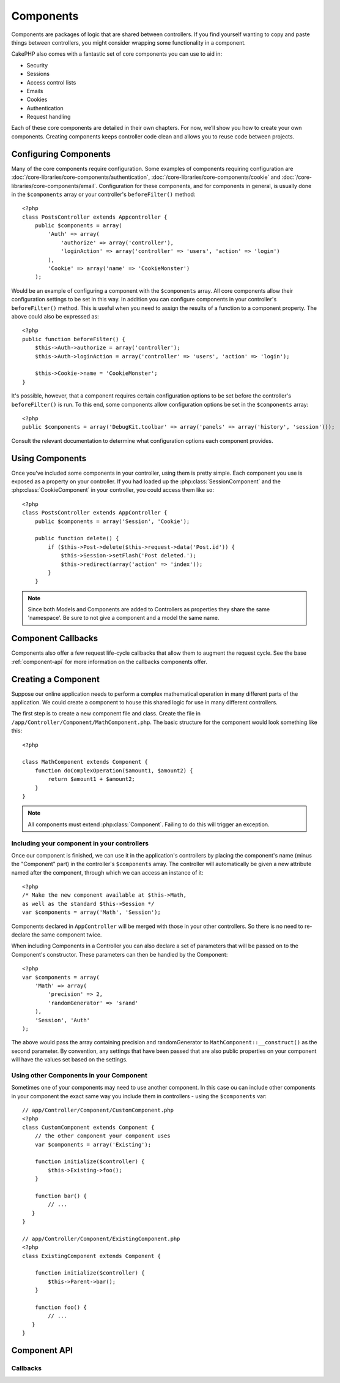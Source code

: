 Components
##########

Components are packages of logic that are shared between
controllers. If you find yourself wanting to copy and paste things
between controllers, you might consider wrapping some functionality
in a component.

CakePHP also comes with a fantastic set of core components you can
use to aid in:


-  Security
-  Sessions
-  Access control lists
-  Emails
-  Cookies
-  Authentication
-  Request handling

Each of these core components are detailed in their own chapters.
For now, we’ll show you how to create your own components. Creating
components keeps controller code clean and allows you to reuse code
between projects.

.. _configuring-components:

Configuring Components
======================

Many of the core components require configuration. Some examples of
components requiring configuration are
:doc:`/core-libraries/core-components/authentication`, :doc:`/core-libraries/core-components/cookie`
and :doc:`/core-libraries/core-components/email`. Configuration for these
components, and for components in general, is usually done in the
``$components`` array or your controller's ``beforeFilter()``
method::

    <?php
    class PostsController extends Appcontroller {
        public $components = array(
            'Auth' => array(
                'authorize' => array('controller'),
                'loginAction' => array('controller' => 'users', 'action' => 'login')
            ),
            'Cookie' => array('name' => 'CookieMonster')
        );

Would be an example of configuring a component with the
``$components`` array. All core components allow their
configuration settings to be set in this way. In addition you can
configure components in your controller's ``beforeFilter()``
method. This is useful when you need to assign the results of a
function to a component property. The above could also be expressed
as::

    <?php
    public function beforeFilter() {
        $this->Auth->authorize = array('controller');
        $this->Auth->loginAction = array('controller' => 'users', 'action' => 'login');
        
        $this->Cookie->name = 'CookieMonster';
    }

It's possible, however, that a component requires certain
configuration options to be set before the controller's
``beforeFilter()`` is run. To this end, some components allow
configuration options be set in the ``$components`` array::

    <?php
    public $components = array('DebugKit.toolbar' => array('panels' => array('history', 'session')));

Consult the relevant documentation to determine what configuration
options each component provides.

Using Components
================

Once you've included some components in your controller, using them is
pretty simple.  Each component you use is exposed as a property on your
controller.  If you had loaded up the :php:class:`SessionComponent` and
the :php:class:`CookieComponent` in your controller, you could access
them like so::

    <?php
    class PostsController extends AppController {
        public $components = array('Session', 'Cookie');
        
        public function delete() {
            if ($this->Post->delete($this->request->data('Post.id')) {
                $this->Session->setFlash('Post deleted.');
                $this->redirect(array('action' => 'index'));
            }
        }

.. note::

    Since both Models and Components are added to Controllers as
    properties they share the same 'namespace'.  Be sure to not give a
    component and a model the same name.

Component Callbacks
===================

Components also offer a few request life-cycle callbacks that allow them
to augment the request cycle.  See the base :ref:`component-api` for
more information on the callbacks components offer.

Creating a Component
====================

Suppose our online application needs to perform a complex
mathematical operation in many different parts of the application.
We could create a component to house this shared logic for use in
many different controllers.

The first step is to create a new component file and class. Create
the file in ``/app/Controller/Component/MathComponent.php``. The basic
structure for the component would look something like this::

    <?php
    
    class MathComponent extends Component {
        function doComplexOperation($amount1, $amount2) {
            return $amount1 + $amount2;
        }
    }

.. note::

    All components must extend :php:class:`Component`.  Failing to do this
    will trigger an exception. 

Including your component in your controllers
--------------------------------------------

Once our component is finished, we can use it in the application's
controllers by placing the component's name (minus the "Component"
part) in the controller's ``$components`` array. The controller will
automatically be given a new attribute named after the component,
through which we can access an instance of it::

    <?php
    /* Make the new component available at $this->Math,
    as well as the standard $this->Session */
    var $components = array('Math', 'Session');

Components declared in ``AppController`` will be merged with those
in your other controllers. So there is no need to re-declare the
same component twice.

When including Components in a Controller you can also declare a
set of parameters that will be passed on to the Component's
constructor. These parameters can then be handled by
the Component::

    <?php
    var $components = array(
        'Math' => array(
            'precision' => 2,
            'randomGenerator' => 'srand'
        ),
        'Session', 'Auth'
    );

The above would pass the array containing precision and
randomGenerator to ``MathComponent::__construct()`` as the
second parameter.  By convention, any settings that have been passed
that are also public properties on your component will have the values
set based on the settings.


Using other Components in your Component
----------------------------------------

Sometimes one of your components may need to use another component.
In this case ou can include other components in your component the exact same
way you include them in controllers - using the ``$components`` var::

    // app/Controller/Component/CustomComponent.php
    <?php
    class CustomComponent extends Component {
        // the other component your component uses
        var $components = array('Existing'); 
    
        function initialize($controller) {
            $this->Existing->foo();
        }
    
        function bar() {
            // ...
       }
    }

    // app/Controller/Component/ExistingComponent.php
    <?php
    class ExistingComponent extends Component {
    
        function initialize($controller) {
            $this->Parent->bar();
        }
     
        function foo() {
            // ...
       }
    }

.. _component-api:

Component API
=============

.. php:class:: Component

    The base Component class offers a few methods for lazily loading other
    Components through :php:class:`ComponentCollection` as well as dealing
    with common handling of settings.  It also provides prototypes for all
    the component callbacks.

.. php:method:: __construct(ComponentCollection $collection, $settings = array())

    Constructor for the base component class.  All ``$settings`` that
    are also public properties will have their values changed to the
    matching value in ``$settings``.

Callbacks
---------

.. php:method:: initialize($controller)

    The initialize method is called before the controller's
    beforeFilter method.

.. php:method:: startup($controller)

    The startup method is called after the controller's beforeFilter
    method but before the controller executes the current action
    handler.

.. php:method:: beforeRender($controller)

    The beforeRender method is called after the controller executes the
    requested action's logic but before the controller's renders views
    and layout.

.. php:method:: shutdown($controller)

    The shutdown method is called before output is sent to browser.

.. php:method:: beforeRedirect($controller, $url, $status=null, $exit=true)

    The beforeRedirect method is invoked when the controller's redirect
    method is called but before any further action. If this method
    returns false the controller will not continue on to redirect the
    request. The $url, $status and $exit variables have same meaning as
    for the controller's method. You can also return a string which
    will be interpreted as the url to redirect to or return associative
    array with key 'url' and optionally 'status' and 'exit'.

